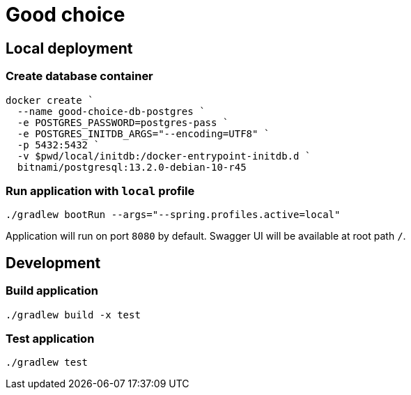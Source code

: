 = Good choice

== Local deployment

=== Create database container

----
docker create `
  --name good-choice-db-postgres `
  -e POSTGRES_PASSWORD=postgres-pass `
  -e POSTGRES_INITDB_ARGS="--encoding=UTF8" `
  -p 5432:5432 `
  -v $pwd/local/initdb:/docker-entrypoint-initdb.d `
  bitnami/postgresql:13.2.0-debian-10-r45
----

=== Run application with `local` profile

----
./gradlew bootRun --args="--spring.profiles.active=local"
----

Application will run on port `8080` by default.
Swagger UI will be available at root path `/`.

== Development

=== Build application

----
./gradlew build -x test
----

=== Test application

----
./gradlew test
----
